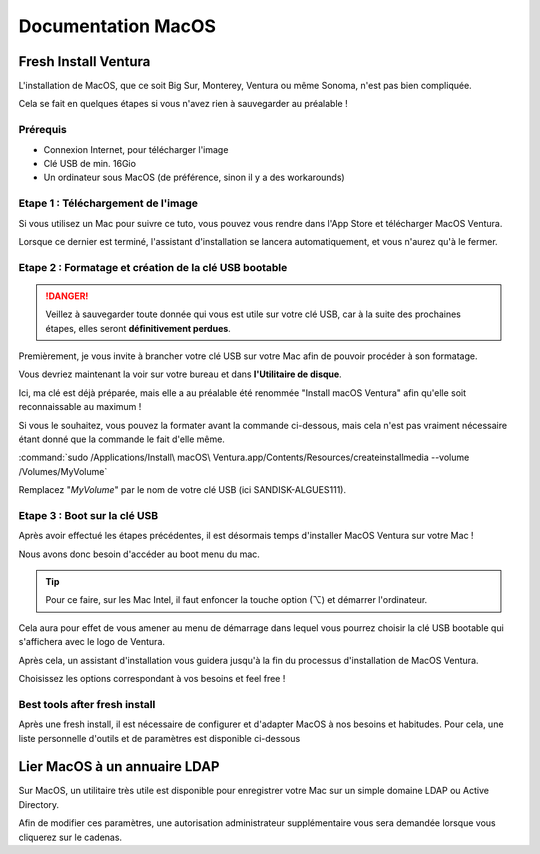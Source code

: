=====================
Documentation MacOS
=====================


Fresh Install Ventura
=======================



.. image:: https://raw.githubusercontent.com/algues111/docs-sysadmin/main/docs/source/images/MacOS/ventura.jpg


L'installation de MacOS, que ce soit Big Sur, Monterey, Ventura ou même Sonoma, n'est pas bien compliquée.

Cela se fait en quelques étapes si vous n'avez rien à sauvegarder au préalable !

Prérequis
---------------------------------

- Connexion Internet, pour télécharger l'image
- Clé USB de min. 16Gio
- Un ordinateur sous MacOS (de préférence, sinon il y a des workarounds)




Etape 1 : Téléchargement de l'image
--------------------------------------

Si vous utilisez un Mac pour suivre ce tuto, vous pouvez vous rendre dans l'App Store et télécharger MacOS Ventura.

.. image:: https://raw.githubusercontent.com/algues111/docs-sysadmin/main/docs/source/images/MacOS/ventura-appstore.png




Lorsque ce dernier est terminé, l'assistant d'installation se lancera automatiquement, et vous n'aurez qu'à le fermer.



Etape 2 : Formatage et création de la clé USB bootable
----------------------------------------------------------

.. danger::
    Veillez à sauvegarder toute donnée qui vous est utile sur votre clé USB, car à la suite des prochaines étapes, elles seront **définitivement perdues**.

Premièrement, je vous invite à brancher votre clé USB sur votre Mac afin de pouvoir procéder à son formatage.

Vous devriez maintenant la voir sur votre bureau et dans **l'Utilitaire de disque**.

.. image:: https://raw.githubusercontent.com/algues111/docs-sysadmin/main/docs/source/images/MacOS/disk-utility.png

Ici, ma clé est déjà préparée, mais elle a au préalable été renommée "Install macOS Ventura" afin qu'elle soit reconnaissable au maximum !


Si vous le souhaitez, vous pouvez la formater avant la commande ci-dessous, mais cela n'est pas vraiment nécessaire étant donné que la commande le fait d'elle même.


:command:`sudo /Applications/Install\ macOS\ Ventura.app/Contents/Resources/createinstallmedia --volume /Volumes/MyVolume`


.. image:: https://raw.githubusercontent.com/algues111/docs-sysadmin/main/docs/source/images/MacOS/terminal.png

Remplacez "*MyVolume*" par le nom de votre clé USB (ici SANDISK-ALGUES111).



Etape 3 : Boot sur la clé USB
---------------------------------

Après avoir effectué les étapes précédentes, il est désormais temps d'installer MacOS Ventura sur votre Mac !

Nous avons donc besoin d'accéder au boot menu du mac.

.. tip::
    Pour ce faire, sur les Mac Intel, il faut enfoncer la touche option (⌥) et démarrer l'ordinateur.


Cela aura pour effet de vous amener au menu de démarrage dans lequel vous pourrez choisir la clé USB bootable qui s'affichera avec le logo de Ventura.


.. image:: https://raw.githubusercontent.com/algues111/docs-sysadmin/main/docs/source/images/MacOS/macos-bootmenu.png


Après cela, un assistant d'installation vous guidera jusqu'à la fin du processus d'installation de MacOS Ventura.

Choisissez les options correspondant à vos besoins et feel free !


Best tools after fresh install
-------------------------------------


Après une fresh install, il est nécessaire de configurer et d'adapter MacOS à nos besoins et habitudes.
Pour cela, une liste personnelle d'outils et de paramètres est disponible ci-dessous


.. tabs::

    .. tab:: Keyboard Settings

        Augmentation de la vitesse de répétition des touches et diminution de la pause avant répétition.

        .. image:: https://raw.githubusercontent.com/algues111/docs-sysadmin/main/docs/source/images/MacOS/keyboard-settings.png


    .. tab:: Dock settings
        
        Par défaut, la vitesse d'affichage du dock a une latence lorsque nous glissons le curseur dessus. Cette commande raccourcit cet effet :

        .. code-block:: console

            defaults write com.apple.dock autohide-time-modifier -float 0.4; killall Dock

        Nous pouvons aussi faire en sorte que le dock s'affiche à gauche de l'écran et seulement lorsque le curseur est dessus. 
        Voici mes réglages personnels :

        .. image:: https://raw.githubusercontent.com/algues111/docs-sysadmin/main/docs/source/images/MacOS/dock-settings.png

    .. tab:: Stats

        En tant qu'admin système et réseau, j'aime bien avoir les informations esentielles de mon OS à portée de main (utilisation CPU, RAM, SSD, Network...).

        Pour cela, `Stats <https://github.com/exelban/stats>`_ est particulièrement efficace en affichant ces infos dans la barre des menus supérieure.

        
        .. image:: https://raw.githubusercontent.com/algues111/docs-sysadmin/main/docs/source/images/MacOS/menu-bar.png



        Vous pouvez modifier les réglages de l'application depuis l'interface ci-dessous :

        .. image:: https://raw.githubusercontent.com/algues111/docs-sysadmin/main/docs/source/images/MacOS/stats-settings.png


    .. tab:: Updates and Upgrades

        Par défaut, MacOS active les mises à jour et mises à niveau automatiques, ce qui peut poser de gros problèmes pour la compatibilité de certaines applications voire pour les performances de votre ordinateur.

        Pour éviter cela, vous pouvez vous rendre dans le menu Général -> Mise à jour de logiciels -> Mises à jour automatiques

        Voici les paramètres que j'utilise personnellement :

        .. image:: https://raw.githubusercontent.com/algues111/docs-sysadmin/main/docs/source/images/MacOS/updates.png
         

    .. tab:: Application Updates and Upgrades

        Souvent, nous téléchargeons nos applications depuis différentes sources. Mais cela peut s'avérer fatiguant de vérifier constamment si une MàJ est disponible, surtout si l'app ne le fait pas d'elle même.

        Une solution payante mais efficace existe : `MacUpdater 3 <https://www.corecode.io/index.html>`

        .. image:: https://raw.githubusercontent.com/algues111/docs-sysadmin/main/docs/source/images/MacOS/mac-updater.png

        Ci-dessus nous voyons que j'ai quelques mise à jour à effectuer, et nous pouvons cliquer sur le bouton icône "Infos" pour voir le détail des MàJ que MacUpdater va chercher.

        .. image:: https://raw.githubusercontent.com/algues111/docs-sysadmin/main/docs/source/images/MacOS/mac-updater1.png



Lier MacOS à un annuaire LDAP
===============================

Sur MacOS, un utilitaire très utile est disponible pour enregistrer votre Mac sur un simple domaine LDAP ou Active Directory.


.. image:: https://raw.githubusercontent.com/algues111/docs-sysadmin/main/docs/source/images/MacOS/utilitaire-annuaire.png


Afin de modifier ces paramètres, une autorisation administrateur supplémentaire vous sera demandée lorsque vous cliquerez sur le cadenas.


